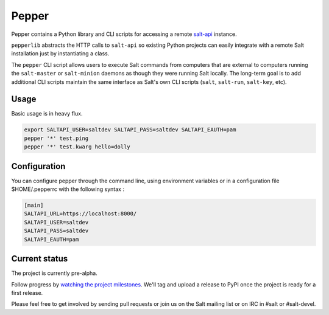 ======
Pepper
======

Pepper contains a Python library and CLI scripts for accessing a remote
`salt-api`__ instance.

``pepperlib`` abstracts the HTTP calls to ``salt-api`` so existing Python
projects can easily integrate with a remote Salt installation just by
instantiating a class.

The ``pepper`` CLI script allows users to execute Salt commands from computers
that are external to computers running the ``salt-master`` or ``salt-minion``
daemons as though they were running Salt locally. The long-term goal is to add
additional CLI scripts maintain the same interface as Salt's own CLI scripts
(``salt``, ``salt-run``, ``salt-key``, etc).

.. __: https://github.com/saltstack/salt-api

Usage
-----

Basic usage is in heavy flux.

.. code-block:: bash

    export SALTAPI_USER=saltdev SALTAPI_PASS=saltdev SALTAPI_EAUTH=pam
    pepper '*' test.ping
    pepper '*' test.kwarg hello=dolly
    
Configuration
-------------

You can configure pepper through the command line, using environment variables or in a configuration file $HOME/.pepperrc with the following syntax : 

.. code-block:: 

  [main]
  SALTAPI_URL=https://localhost:8000/
  SALTAPI_USER=saltdev
  SALTAPI_PASS=saltdev
  SALTAPI_EAUTH=pam

Current status
--------------

The project is currently pre-alpha.

Follow progress by `watching the project milestones`__. We'll tag and upload a
release to PyPI once the project is ready for a first release.

Please feel free to get involved by sending pull requests or join us on the
Salt mailing list or on IRC in #salt or #salt-devel.

.. __: https://github.com/saltstack/pepper/issues/milestones
